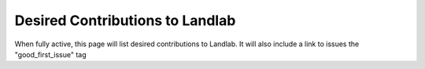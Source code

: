 .. _desired_contributions:

================================
Desired Contributions to Landlab
================================

When fully active, this page will list desired contributions to Landlab. It
will also include a link to issues the "good_first_issue" tag
